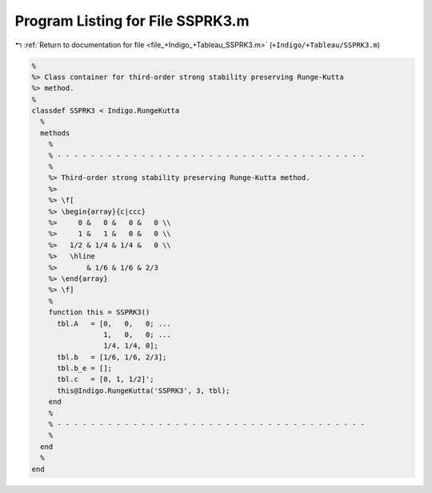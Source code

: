 
.. _program_listing_file_+Indigo_+Tableau_SSPRK3.m:

Program Listing for File SSPRK3.m
=================================

|exhale_lsh| :ref:`Return to documentation for file <file_+Indigo_+Tableau_SSPRK3.m>` (``+Indigo/+Tableau/SSPRK3.m``)

.. |exhale_lsh| unicode:: U+021B0 .. UPWARDS ARROW WITH TIP LEFTWARDS

.. code-block:: MATLAB

   %
   %> Class container for third-order strong stability preserving Runge-Kutta
   %> method.
   %
   classdef SSPRK3 < Indigo.RungeKutta
     %
     methods
       %
       % - - - - - - - - - - - - - - - - - - - - - - - - - - - - - - - - - - - - -
       %
       %> Third-order strong stability preserving Runge-Kutta method.
       %>
       %> \f[
       %> \begin{array}{c|ccc}
       %>     0 &   0 &   0 &   0 \\
       %>     1 &   1 &   0 &   0 \\
       %>   1/2 & 1/4 & 1/4 &   0 \\
       %>   \hline
       %>       & 1/6 & 1/6 & 2/3
       %> \end{array}
       %> \f]
       %
       function this = SSPRK3()
         tbl.A   = [0,   0,   0; ...
                    1,   0,   0; ...
                    1/4, 1/4, 0];
         tbl.b   = [1/6, 1/6, 2/3];
         tbl.b_e = [];
         tbl.c   = [0, 1, 1/2]';
         this@Indigo.RungeKutta('SSPRK3', 3, tbl);
       end
       %
       % - - - - - - - - - - - - - - - - - - - - - - - - - - - - - - - - - - - - -
       %
     end
     %
   end
